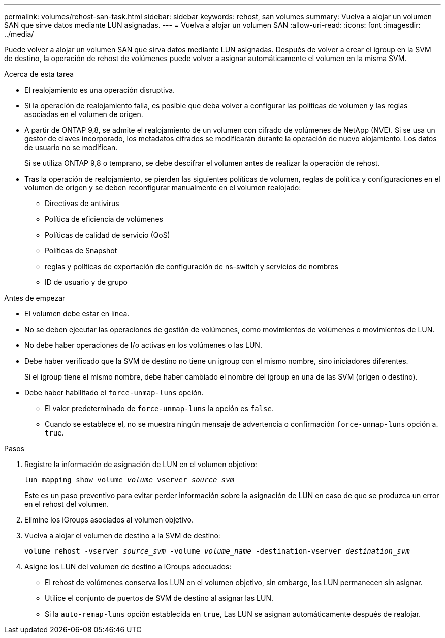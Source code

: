 ---
permalink: volumes/rehost-san-task.html 
sidebar: sidebar 
keywords: rehost, san volumes 
summary: Vuelva a alojar un volumen SAN que sirve datos mediante LUN asignadas. 
---
= Vuelva a alojar un volumen SAN
:allow-uri-read: 
:icons: font
:imagesdir: ../media/


[role="lead"]
Puede volver a alojar un volumen SAN que sirva datos mediante LUN asignadas. Después de volver a crear el igroup en la SVM de destino, la operación de rehost de volúmenes puede volver a asignar automáticamente el volumen en la misma SVM.

.Acerca de esta tarea
* El realojamiento es una operación disruptiva.
* Si la operación de realojamiento falla, es posible que deba volver a configurar las políticas de volumen y las reglas asociadas en el volumen de origen.
* A partir de ONTAP 9,8, se admite el realojamiento de un volumen con cifrado de volúmenes de NetApp (NVE). Si se usa un gestor de claves incorporado, los metadatos cifrados se modificarán durante la operación de nuevo alojamiento. Los datos de usuario no se modifican.
+
Si se utiliza ONTAP 9,8 o temprano, se debe descifrar el volumen antes de realizar la operación de rehost.



* Tras la operación de realojamiento, se pierden las siguientes políticas de volumen, reglas de política y configuraciones en el volumen de origen y se deben reconfigurar manualmente en el volumen realojado:
+
** Directivas de antivirus
** Política de eficiencia de volúmenes
** Políticas de calidad de servicio (QoS)
** Políticas de Snapshot
** reglas y políticas de exportación de configuración de ns-switch y servicios de nombres
** ID de usuario y de grupo




.Antes de empezar
* El volumen debe estar en línea.
* No se deben ejecutar las operaciones de gestión de volúmenes, como movimientos de volúmenes o movimientos de LUN.
* No debe haber operaciones de I/o activas en los volúmenes o las LUN.
* Debe haber verificado que la SVM de destino no tiene un igroup con el mismo nombre, sino iniciadores diferentes.
+
Si el igroup tiene el mismo nombre, debe haber cambiado el nombre del igroup en una de las SVM (origen o destino).

* Debe haber habilitado el `force-unmap-luns` opción.
+
** El valor predeterminado de `force-unmap-luns` la opción es `false`.
** Cuando se establece el, no se muestra ningún mensaje de advertencia o confirmación `force-unmap-luns` opción a. `true`.




.Pasos
. Registre la información de asignación de LUN en el volumen objetivo:
+
`lun mapping show volume _volume_ vserver _source_svm_`

+
Este es un paso preventivo para evitar perder información sobre la asignación de LUN en caso de que se produzca un error en el rehost del volumen.

. Elimine los iGroups asociados al volumen objetivo.
. Vuelva a alojar el volumen de destino a la SVM de destino:
+
`volume rehost -vserver _source_svm_ -volume _volume_name_ -destination-vserver _destination_svm_`

. Asigne los LUN del volumen de destino a iGroups adecuados:
+
** El rehost de volúmenes conserva los LUN en el volumen objetivo, sin embargo, los LUN permanecen sin asignar.
** Utilice el conjunto de puertos de SVM de destino al asignar las LUN.
** Si la `auto-remap-luns` opción establecida en `true`, Las LUN se asignan automáticamente después de realojar.




